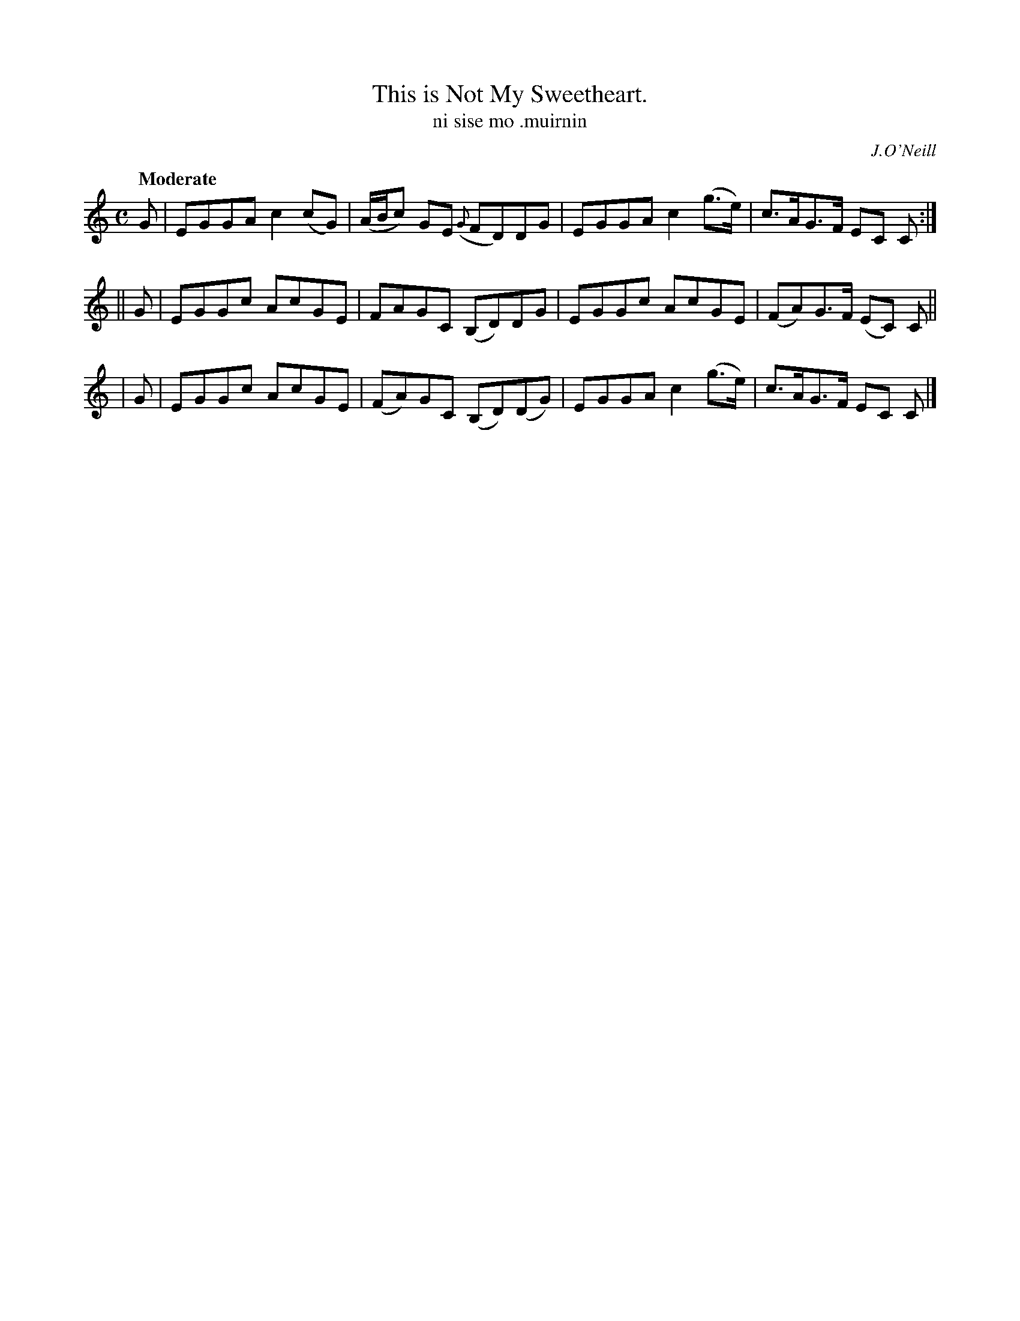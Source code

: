 X: 566
T: This is Not My Sweetheart.
T: ni sise mo \.muirnin
R: reel, air
%S: s:3 b:16(4+4+4)
B: O'Neill's 1850 #566
O: J.O'Neill
Z: J.B. Walsh walsh@math.ubc.ca
Z: Related to Scots reel High Road to Linton
Q: "Moderate"
M: C
L: 1/8
K: C
   G | EGGA c2(cG) | (A/B/c) GE ({G}FD)DG | EGGA c2(g>e) | c>AG>F EC C :|
|| G | EGGc AcGE |  FAGC  (B,D)DG   | EGGc AcGE    | (FA)G>F (EC) C ||
|  G | EGGc AcGE | (FA)GC (B,D)(DG) | EGGA c2(g>e) |  c>AG>F  EC  C |]
